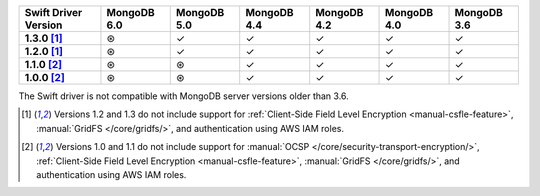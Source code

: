 .. sharedinclude:: dbx/compatibility-table-legend.rst
  
.. list-table::
   :header-rows: 1
   :stub-columns: 1
   :class: compatibility-large

   * - Swift Driver Version
     - MongoDB 6.0
     - MongoDB 5.0
     - MongoDB 4.4
     - MongoDB 4.2
     - MongoDB 4.0
     - MongoDB 3.6

   * - 1.3.0 [#1.2-1.3-limitations]_
     - ⊛
     - ✓
     - ✓
     - ✓
     - ✓
     - ✓

   * - 1.2.0 [#1.2-1.3-limitations]_
     - ⊛
     - ✓
     - ✓
     - ✓
     - ✓
     - ✓

   * - 1.1.0 [#1.0-1.1-limitations]_
     - ⊛
     - ⊛
     - ✓
     - ✓
     - ✓
     - ✓

   * - 1.0.0 [#1.0-1.1-limitations]_
     - ⊛
     - ⊛
     - ✓
     - ✓
     - ✓
     - ✓

The Swift driver is not compatible with MongoDB server versions older than 3.6.

.. [#1.2-1.3-limitations] Versions 1.2 and 1.3 do not include support for
   :ref:`Client-Side Field Level Encryption <manual-csfle-feature>`,
   :manual:`GridFS </core/gridfs/>`, and authentication using AWS IAM roles.

.. [#1.0-1.1-limitations] Versions 1.0 and 1.1 do not include support for
   :manual:`OCSP </core/security-transport-encryption/>`,
   :ref:`Client-Side Field Level Encryption <manual-csfle-feature>`,
   :manual:`GridFS </core/gridfs/>`, and authentication using AWS IAM roles.

